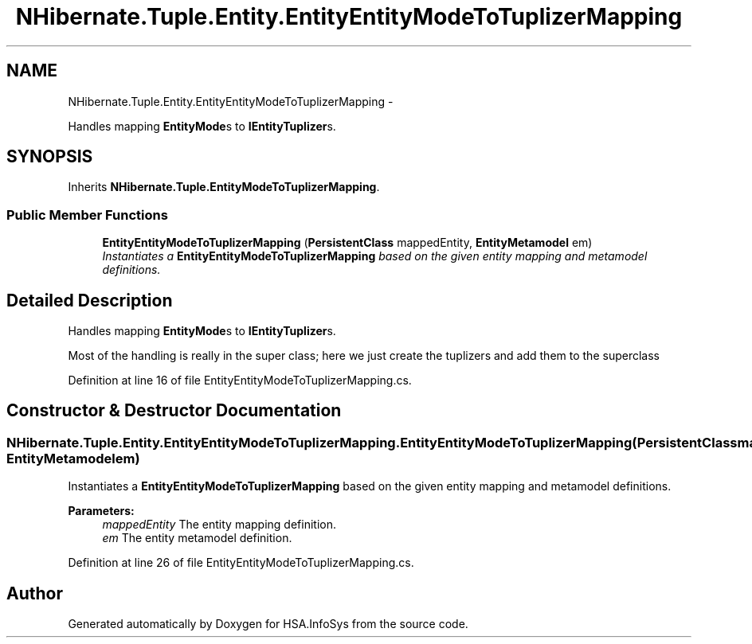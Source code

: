 .TH "NHibernate.Tuple.Entity.EntityEntityModeToTuplizerMapping" 3 "Fri Jul 5 2013" "Version 1.0" "HSA.InfoSys" \" -*- nroff -*-
.ad l
.nh
.SH NAME
NHibernate.Tuple.Entity.EntityEntityModeToTuplizerMapping \- 
.PP
Handles mapping \fBEntityMode\fPs to \fBIEntityTuplizer\fPs\&.  

.SH SYNOPSIS
.br
.PP
.PP
Inherits \fBNHibernate\&.Tuple\&.EntityModeToTuplizerMapping\fP\&.
.SS "Public Member Functions"

.in +1c
.ti -1c
.RI "\fBEntityEntityModeToTuplizerMapping\fP (\fBPersistentClass\fP mappedEntity, \fBEntityMetamodel\fP em)"
.br
.RI "\fIInstantiates a \fBEntityEntityModeToTuplizerMapping\fP based on the given entity mapping and metamodel definitions\&. \fP"
.in -1c
.SH "Detailed Description"
.PP 
Handles mapping \fBEntityMode\fPs to \fBIEntityTuplizer\fPs\&. 

Most of the handling is really in the super class; here we just create the tuplizers and add them to the superclass 
.PP
Definition at line 16 of file EntityEntityModeToTuplizerMapping\&.cs\&.
.SH "Constructor & Destructor Documentation"
.PP 
.SS "NHibernate\&.Tuple\&.Entity\&.EntityEntityModeToTuplizerMapping\&.EntityEntityModeToTuplizerMapping (\fBPersistentClass\fPmappedEntity, \fBEntityMetamodel\fPem)"

.PP
Instantiates a \fBEntityEntityModeToTuplizerMapping\fP based on the given entity mapping and metamodel definitions\&. 
.PP
\fBParameters:\fP
.RS 4
\fImappedEntity\fP The entity mapping definition\&. 
.br
\fIem\fP The entity metamodel definition\&. 
.RE
.PP

.PP
Definition at line 26 of file EntityEntityModeToTuplizerMapping\&.cs\&.

.SH "Author"
.PP 
Generated automatically by Doxygen for HSA\&.InfoSys from the source code\&.
